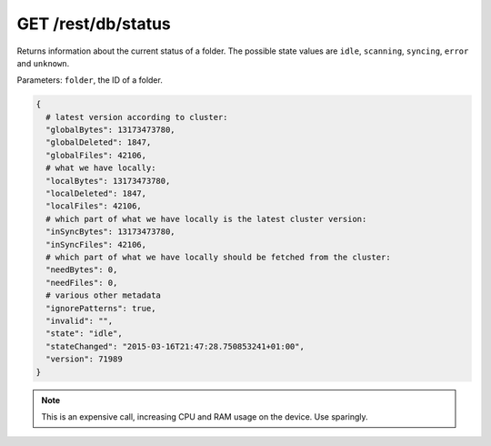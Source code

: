 GET /rest/db/status
===================

Returns information about the current status of a folder.
The possible state values are ``idle``, ``scanning``, ``syncing``, ``error`` and ``unknown``.

Parameters: ``folder``, the ID of a folder.

.. code-block:: bash

    {
      # latest version according to cluster:
      "globalBytes": 13173473780,
      "globalDeleted": 1847,
      "globalFiles": 42106,
      # what we have locally:
      "localBytes": 13173473780,
      "localDeleted": 1847,
      "localFiles": 42106,
      # which part of what we have locally is the latest cluster version:
      "inSyncBytes": 13173473780,
      "inSyncFiles": 42106,
      # which part of what we have locally should be fetched from the cluster:
      "needBytes": 0,
      "needFiles": 0,
      # various other metadata
      "ignorePatterns": true,
      "invalid": "",
      "state": "idle",
      "stateChanged": "2015-03-16T21:47:28.750853241+01:00",
      "version": 71989
    }

.. note::
  This is an expensive call, increasing CPU and RAM usage on the device. Use sparingly.
